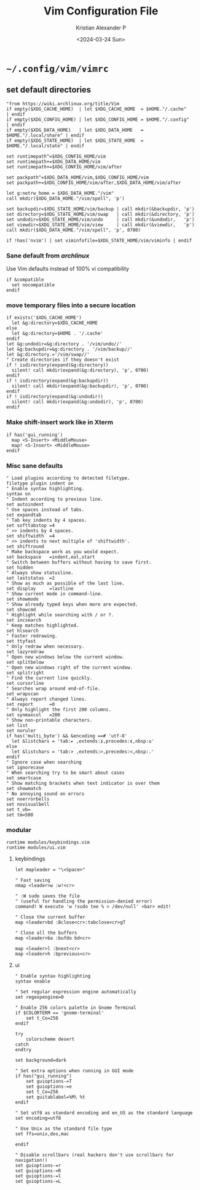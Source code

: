 #+options: ':nil *:t -:t ::t <:t H:3 \n:nil ^:{} arch:headline author:t
#+options: broken-links:nil c:nil creator:nil d:(not "LOGBOOK") date:t e:t
#+options: email:nil f:t inline:t num:t p:nil pri:nil prop:nil stat:t tags:t
#+options: tasks:t tex:t timestamp:t title:t toc:t todo:t |:t
#+title: Vim Configuration File
#+date: <2024-03-24 Sun>
#+author: Kristian Alexander P
#+email: alexforsale@yahoo.com
#+language: en
#+select_tags: export
#+exclude_tags: noexport
#+creator: Emacs 29.2 (Org mode 9.6.15)
#+cite_export:
* =~/.config/vim/vimrc=
:PROPERTIES:
:header-args: :tangle .config/vim/vimrc :mkdirp t
:END:
** set default directories
#+begin_src vimrc
"from https://wiki.archlinux.org/title/Vim
if empty($XDG_CACHE_HOME)  | let $XDG_CACHE_HOME  = $HOME."/.cache"       | endif
if empty($XDG_CONFIG_HOME) | let $XDG_CONFIG_HOME = $HOME."/.config"      | endif
if empty($XDG_DATA_HOME)   | let $XDG_DATA_HOME   = $HOME."/.local/share" | endif
if empty($XDG_STATE_HOME)  | let $XDG_STATE_HOME  = $HOME."/.local/state" | endif

set runtimepath^=$XDG_CONFIG_HOME/vim
set runtimepath+=$XDG_DATA_HOME/vim
set runtimepath+=$XDG_CONFIG_HOME/vim/after

set packpath^=$XDG_DATA_HOME/vim,$XDG_CONFIG_HOME/vim
set packpath+=$XDG_CONFIG_HOME/vim/after,$XDG_DATA_HOME/vim/after

let g:netrw_home = $XDG_DATA_HOME."/vim"
call mkdir($XDG_DATA_HOME."/vim/spell", 'p')

set backupdir=$XDG_STATE_HOME/vim/backup | call mkdir(&backupdir, 'p')
set directory=$XDG_STATE_HOME/vim/swap   | call mkdir(&directory, 'p')
set undodir=$XDG_STATE_HOME/vim/undo     | call mkdir(&undodir,   'p')
set viewdir=$XDG_STATE_HOME/vim/view     | call mkdir(&viewdir,   'p')
call mkdir($XDG_DATA_HOME."/vim/spell", 'p', 0700)

if !has('nvim') | set viminfofile=$XDG_STATE_HOME/vim/viminfo | endif
#+end_src
*** Sane default from /archlinux/
Use Vim defaults instead of 100% vi compatibility
#+begin_src vimrc
if &compatible
  set nocompatible
endif
#+end_src
*** move temporary files into a secure location
#+begin_src vimrc
if exists('$XDG_CACHE_HOME')
  let &g:directory=$XDG_CACHE_HOME
else
  let &g:directory=$HOME . '/.cache'
endif
let &g:undodir=&g:directory . '/vim/undo//'
let &g:backupdir=&g:directory . '/vim/backup//'
let &g:directory.='/vim/swap//'
" Create directories if they doesn't exist
if ! isdirectory(expand(&g:directory))
  silent! call mkdir(expand(&g:directory), 'p', 0700)
endif
if ! isdirectory(expand(&g:backupdir))
  silent! call mkdir(expand(&g:backupdir), 'p', 0700)
endif
if ! isdirectory(expand(&g:undodir))
  silent! call mkdir(expand(&g:undodir), 'p', 0700)
endif
#+end_src
*** Make shift-insert work like in Xterm
#+begin_src vimrc
if has('gui_running')
  map <S-Insert> <MiddleMouse>
  map! <S-Insert> <MiddleMouse>
endif
#+end_src
*** Misc sane defaults
#+begin_src vimrc
" Load plugins according to detected filetype.
filetype plugin indent on  
" Enable syntax highlighting.
syntax on                  
" Indent according to previous line.
set autoindent             
" Use spaces instead of tabs.
set expandtab              
" Tab key indents by 4 spaces.
set softtabstop =4         
" >> indents by 4 spaces.
set shiftwidth  =4         
" >> indents to next multiple of 'shiftwidth'.
set shiftround             
" Make backspace work as you would expect.
set backspace   =indent,eol,start  
" Switch between buffers without having to save first.
set hidden                 
" Always show statusline.
set laststatus  =2         
" Show as much as possible of the last line.
set display     =lastline  
" Show current mode in command-line.
set showmode               
" Show already typed keys when more are expected.
set showcmd                
" Highlight while searching with / or ?.
set incsearch              
" Keep matches highlighted.
set hlsearch               
" Faster redrawing.
set ttyfast                
" Only redraw when necessary.
set lazyredraw             
" Open new windows below the current window.
set splitbelow             
" Open new windows right of the current window.
set splitright             
" Find the current line quickly.
set cursorline             
" Searches wrap around end-of-file.
set wrapscan               
" Always report changed lines.
set report      =0         
" Only highlight the first 200 columns.
set synmaxcol   =200       
" Show non-printable characters.
set list                   
set noruler
if has('multi_byte') && &encoding ==# 'utf-8'
  let &listchars = 'tab:▸ ,extends:❯,precedes:❮,nbsp:±'
else
  let &listchars = 'tab:> ,extends:>,precedes:<,nbsp:.'
endif
" Ignore case when searching
set ignorecase
" When searching try to be smart about cases
set smartcase
" Show matching brackets when text indicator is over them
set showmatch
" No annoying sound on errors
set noerrorbells
set novisualbell
set t_vb=
set tm=500
#+end_src
*** modular
#+begin_src vimrc
runtime modules/keybindings.vim
runtime modules/ui.vim
#+end_src
**** keybindings
:PROPERTIES:
:header-args: :tangle .config/vim/modules/keybindings.vim :mkdirp t
:END:
#+begin_src vimrc
let mapleader = "\<Space>"

" Fast saving
nmap <leader>w :w!<cr>

" :W sudo saves the file
" (useful for handling the permission-denied error)
command! W execute 'w !sudo tee % > /dev/null' <bar> edit!

" Close the current buffer
map <leader>bd :Bclose<cr>:tabclose<cr>gT

" Close all the buffers
map <leader>ba :bufdo bd<cr>

map <leader>l :bnext<cr>
map <leader>h :bprevious<cr>
#+end_src
**** ui
:PROPERTIES:
:header-args: :tangle .config/vim/modules/ui.vim :mkdirp t
:END:
#+begin_src vimrc
" Enable syntax highlighting
syntax enable

" Set regular expression engine automatically
set regexpengine=0

" Enable 256 colors palette in Gnome Terminal
if $COLORTERM == 'gnome-terminal'
    set t_Co=256
endif

try
    colorscheme desert
catch
endtry

set background=dark

" Set extra options when running in GUI mode
if has("gui_running")
    set guioptions-=T
    set guioptions-=e
    set t_Co=256
    set guitablabel=%M\ %t
endif

" Set utf8 as standard encoding and en_US as the standard language
set encoding=utf8

" Use Unix as the standard file type
set ffs=unix,dos,mac

endif

" Disable scrollbars (real hackers don't use scrollbars for navigation!)
set guioptions-=r
set guioptions-=R
set guioptions-=l
set guioptions-=L
#+end_src
